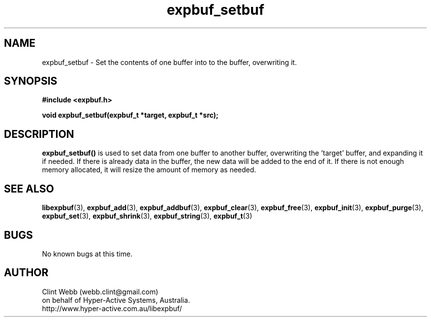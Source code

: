 .\" man page for libexpbuf
.\" Contact dev@hyper-active.com.au to correct errors or omissions. 
.TH expbuf_setbuf 3 "18 April 2010" "1.30" "libexpbuf - Library for a simple Expanding Buffer."
.SH NAME
expbuf_setbuf \- Set the contents of one buffer into to the buffer, overwriting it.
.SH SYNOPSIS
.B #include <expbuf.h>
.sp
.B void expbuf_setbuf(expbuf_t *target, expbuf_t *src);
.br
.SH DESCRIPTION
.B expbuf_setbuf()
is used to set data from one buffer to another buffer, overwriting the 'target' buffer, and expanding it if needed.  If there is already data in the buffer, the new data will be added to the end of it.  If there is not enough memory allocated, it will resize the amount of memory as needed.
.SH SEE ALSO
.BR libexpbuf (3),
.BR expbuf_add (3),
.BR expbuf_addbuf (3),
.BR expbuf_clear (3),
.BR expbuf_free (3),
.BR expbuf_init (3),
.BR expbuf_purge (3),
.BR expbuf_set (3),
.BR expbuf_shrink (3),
.BR expbuf_string (3),
.BR expbuf_t (3)
.SH BUGS
No known bugs at this time. 
.SH AUTHOR
.nf
Clint Webb (webb.clint@gmail.com)
on behalf of Hyper-Active Systems, Australia.
.br
http://www.hyper-active.com.au/libexpbuf/
.fi
